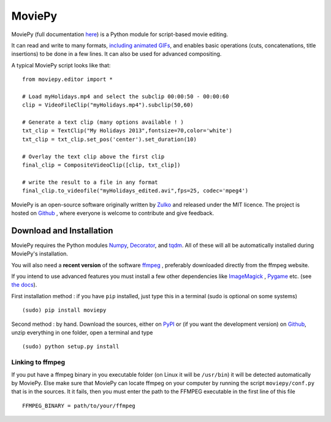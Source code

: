 MoviePy
========

MoviePy (full documentation here_) is a Python module for script-based movie editing.

It can read and write to many formats, `including  animated GIFs <http://zulko.github.io/blog/2014/01/23/making-animated-gifs-from-video-files-with-python/>`_, and enables basic operations (cuts, concatenations, title insertions) to be done in a few lines. It can also be used for advanced compositing.

A typical MoviePy script looks like that: ::

    from moviepy.editor import *
    
    # Load myHolidays.mp4 and select the subclip 00:00:50 - 00:00:60
    clip = VideoFileClip("myHolidays.mp4").subclip(50,60)
    
    # Generate a text clip (many options available ! )
    txt_clip = TextClip("My Holidays 2013",fontsize=70,color='white')
    txt_clip = txt_clip.set_pos('center').set_duration(10)
    
    # Overlay the text clip above the first clip
    final_clip = CompositeVideoClip([clip, txt_clip])
    
    # write the result to a file in any format
    final_clip.to_videofile("myHolidays_edited.avi",fps=25, codec='mpeg4')



MoviePy is an open-source software originally written by Zulko_ and released under the MIT licence.
The project is hosted on Github_ , where everyone is welcome to contribute and give feedback.

Download and Installation
---------------------------

MoviePy requires the Python modules Numpy_, Decorator_, and tqdm_. All of these will all be automatically installed during MoviePy's installation.

You will also need a **recent version** of the software ffmpeg_ , preferably downloaded directly from the ffmpeg website.

If you intend to use advanced features you must install a few other dependencies like ImageMagick_ , Pygame_ etc. (see `the docs <http://zulko.github.io/moviepy/install.html>`_).

First installation method : if you have ``pip`` installed, just type this in a terminal (sudo is optional on some systems) ::
    
    (sudo) pip install moviepy

Second method : by hand. Download the sources, either on PyPI_ or (if you want the development version) on Github_, unzip everything in one folder, open a terminal and type ::
    
    (sudo) python setup.py install
    
Linking to ffmpeg
~~~~~~~~~~~~~~~~~~

If you put have a ffmpeg binary in you executable folder (on Linux it will be ``/usr/bin``) it will be detected automatically by MoviePy. Else make sure that MoviePy can locate ffmpeg on your computer by running the script ``moviepy/conf.py`` that is in the sources. It it fails, then you must enter the path to the FFMPEG executable in the first line of this file ::
    
    FFMPEG_BINARY = path/to/your/ffmpeg



.. _PYPI: https://pypi.python.org/pypi/moviepy
.. _Zulko : https://github.com/Zulko
.. _Github: https://github.com/Zulko/moviepy
.. _here: http://zulko.github.io/moviepy/
.. _`download MoviePy`: https://github.com/Zulko/moviepy
.. _`OpenCV 2.4.6`: http://sourceforge.net/projects/opencvlibrary/files/
.. _Pygame: http://www.pygame.org/download.shtml
.. _`Numpy`: http://www.scipy.org/install.html
.. _`Scikit Image`: http://scikit-image.org/download.html
.. _Decorator: https://pypi.python.org/pypi/decorator
.. _tqdm: https://github.com/noamraph/tqdm


.. _ffmpeg: http://www.ffmpeg.org/download.html 
.. _ImageMagick: http://www.imagemagick.org/script/index.php
